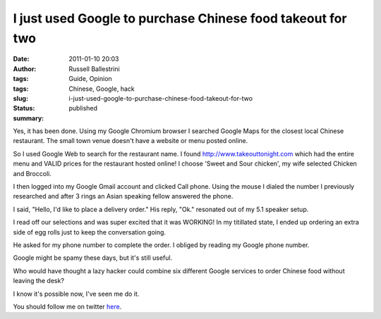 I just used Google to purchase Chinese food takeout for two
###########################################################
:date: 2011-01-10 20:03
:author: Russell Ballestrini
:tags: Guide, Opinion
:tags: Chinese, Google, hack
:slug: i-just-used-google-to-purchase-chinese-food-takeout-for-two
:status: published
:summary:

|china-food|

Yes, it has been done. Using my Google Chromium browser I searched
Google Maps for the closest local Chinese restaurant. The small town
venue doesn't have a website or menu posted online.

So I used Google Web to search for the restaurant name. I found
http://www.takeouttonight.com which had the entire menu and VALID prices
for the restaurant hosted online! I choose 'Sweet and Sour chicken', my
wife selected Chicken and Broccoli.

I then logged into my Google Gmail account and clicked Call phone. Using
the mouse I dialed the number I previously researched and after 3 rings
an Asian speaking fellow answered the phone.

I said, "Hello, I'd like to place a delivery order." His reply, "Ok."
resonated out of my 5.1 speaker setup.

I read off our selections and was super excited that it was WORKING! In
my titillated state, I ended up ordering an extra side of egg rolls just
to keep the conversation going.

He asked for my phone number to complete the order. I obliged by reading
my Google phone number.

Google might be spamy these days, but it's still useful.

Who would have thought a lazy hacker could combine six different Google
services to order Chinese food without leaving the desk?

I know it's possible now, I've seen me do it.

You should follow me on twitter
`here <http://twitter.com/russellbal>`__.

.. |china-food| image:: /uploads/2011/01/food1.jpg
